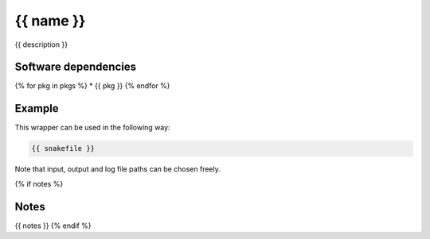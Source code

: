 .. _`{{name}}`:

{{ name }}
==========

{{ description }}


Software dependencies
---------------------

{% for pkg in pkgs %}
* {{ pkg }}
{% endfor %}


Example
-------

This wrapper can be used in the following way:

.. code-block:: python

    {{ snakefile }}

Note that input, output and log file paths can be chosen freely.

{% if notes %}

Notes
-----

{{ notes }}
{% endif %}

